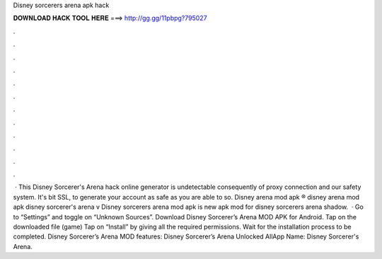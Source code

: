 Disney sorcerers arena apk hack

𝐃𝐎𝐖𝐍𝐋𝐎𝐀𝐃 𝐇𝐀𝐂𝐊 𝐓𝐎𝐎𝐋 𝐇𝐄𝐑𝐄 ===> http://gg.gg/11pbpg?795027

.

.

.

.

.

.

.

.

.

.

.

.

 · This Disney Sorcerer's Arena hack online generator is undetectable consequently of proxy connection and our safety system. It's bit SSL, to generate your account as safe as you are able to so. Disney arena mod apk ® disney arena mod apk disney sorcerer's arena v Disney sorcerers arena mod apk is new apk mod for disney sorcerers arena shadow.  · Go to “Settings” and toggle on “Unknown Sources”. Download Disney Sorcerer’s Arena MOD APK for Android. Tap on the downloaded file (game) Tap on “Install” by giving all the required permissions. Wait for the installation process to be completed. Disney Sorcerer’s Arena MOD features: Disney Sorcerer’s Arena Unlocked AllApp Name: Disney Sorcerer's Arena.